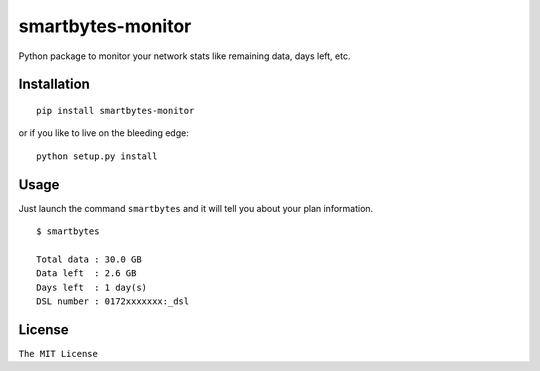 smartbytes-monitor
==================

Python package to monitor your network stats like remaining data, days
left, etc.

Installation
------------

::

    pip install smartbytes-monitor

or if you like to live on the bleeding edge:

::

    python setup.py install

Usage
-----

Just launch the command ``smartbytes`` and it will tell you about your
plan information.

::

    $ smartbytes

    Total data : 30.0 GB
    Data left  : 2.6 GB
    Days left  : 1 day(s)
    DSL number : 0172xxxxxxx:_dsl

License
-------

``The MIT License``
